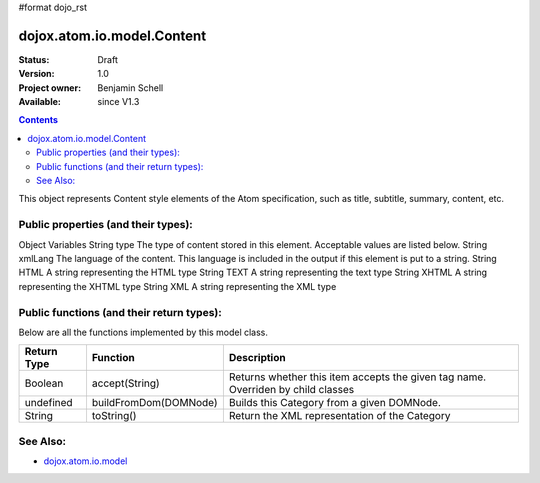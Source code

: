 #format dojo_rst

dojox.atom.io.model.Content
===========================

:Status: Draft
:Version: 1.0
:Project owner: Benjamin Schell
:Available: since V1.3

.. contents::
   :depth: 2

This object represents Content style elements of the Atom specification, such as title, subtitle, summary, content, etc.

====================================
Public properties (and their types):
====================================

+----------------------------+-----------------+---------------------------------------------------------------------------------------------+
| **Type**                   | **Property**    | **Description**                                                                             |
+----------------------------+-----------------+---------------------------------------------------------------------------------------------+
| String                     | tagName         | The name of this element, such as content, summary, and so on                                                                           |                                                               
+----------------------------+-----------------+---------------------------------------------------------------------------------------------+
| String                     | value           | The value of this element                                                                   |
+----------------------------+-----------------+---------------------------------------------------------------------------------------------+
| String                     | src             | The URL that contains the value of this element                                                                                                               |
+----------------------------+-----------------+---------------------------------------------------------------------------------------------+

Object Variables
String 	type 	The type of content stored in this element. Acceptable values are listed below.
String 	xmlLang 	The language of the content. This language is included in the output if this element is put to a string.
String 	HTML 	A string representing the HTML type
String 	TEXT 	A string representing the text type
String 	XHTML 	A string representing the XHTML type
String 	XML 	A string representing the XML type



==========================================
Public functions (and their return types):
==========================================

Below are all the functions implemented by this model class.


+-------------------+------------------------------------------------------+-------------------------------------------------------------+
| **Return Type**   | **Function**                                         | **Description**                                             |
+-------------------+------------------------------------------------------+-------------------------------------------------------------+
| Boolean           | accept(String)                                       | Returns whether this item accepts the given tag name.       |
|                   |                                                      | Overriden by child classes                                  |
+-------------------+------------------------------------------------------+-------------------------------------------------------------+
| undefined         | buildFromDom(DOMNode)                                | Builds this Category from a given DOMNode.                  |
+-------------------+------------------------------------------------------+-------------------------------------------------------------+
| String            | toString()                                           | Return the XML representation of the Category               |
+-------------------+------------------------------------------------------+-------------------------------------------------------------+

=========
See Also: 
=========

* `dojox.atom.io.model <dojox/atom/io/model>`_
